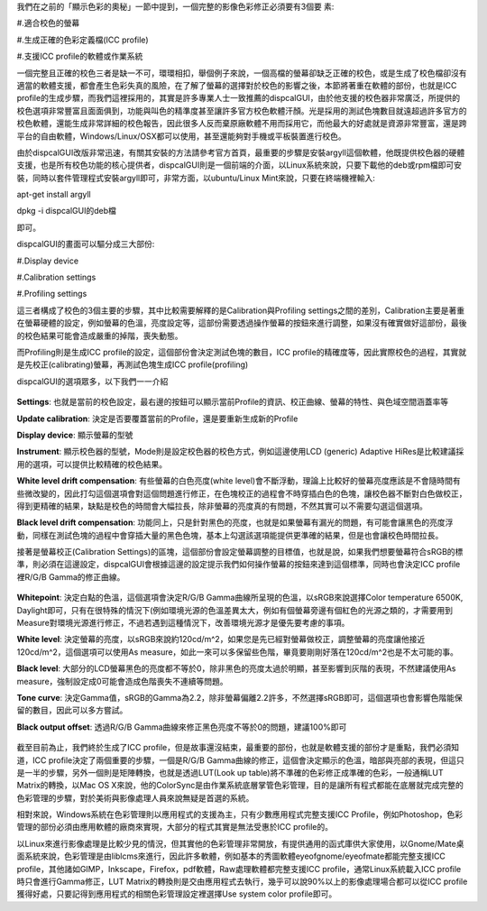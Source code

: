 .. title: 校色的奧秘
.. slug: dispcalGUI_screen
.. date: 20140825 11:14:12
.. tags: 學習與閱讀
.. link: 
.. description: Created at 20140824 14:38:28
.. ===================================Metadata↑================================================
.. 記得加tags: 人生省思,流浪動物,生活日記,學習與閱讀,英文,mathjax,自由的程式人生,書寫人生,理財
.. 記得加slug(無副檔名)，會以slug內容作為檔名(html檔)，同時將對應的內容放到對應的標籤裡。
.. ===================================文章起始↓================================================
.. <body>

我們在之前的「顯示色彩的奧秘」一節中提到，一個完整的影像色彩修正必須要有3個要
素:

#.適合校色的螢幕

#.生成正確的色彩定義檔(ICC profile)

#.支援ICC profile的軟體或作業系統

.. TEASER_END

一個完整且正確的校色三者是缺一不可，環環相扣，舉個例子來說，一個高檔的螢幕卻缺乏正確的校色，或是生成了校色檔卻沒有適當的軟體支援，都會產生色彩失真的風險，在了解了螢幕的選擇對於校色的影響之後，本節將著重在軟體的部份，也就是ICC profile的生成步驟，而我們這裡採用的，其實是許多專業人士一致推薦的dispcalGUI，由於他支援的校色器非常廣泛，所提供的校色選項非常豐富且面面俱到，功能與叫色的精準度甚至讓許多官方校色軟體汗顏。光是採用的測試色塊數目就遠超過許多官方的校色軟體，還能生成非常詳細的校色報告，因此很多人反而棄原廠軟體不用而採用它，而他最大的好處就是資源非常豐富，還是跨平台的自由軟體，Windows/Linux/OSX都可以使用，甚至還能夠對手機或平板裝置進行校色。

由於dispcalGUI改版非常迅速，有關其安裝的方法請參考官方首頁，最重要的步驟是安裝argyll這個軟體，他既提供校色器的硬體支援，也是所有校色功能的核心提供者，dispcalGUI則是一個前端的介面，以Linux系統來說，只要下載他的deb或rpm檔即可安裝，同時以套件管理程式安裝argyll即可，非常方面，以ubuntu/Linux Mint來說，只要在終端機裡輸入:

apt-get install argyll

dpkg -i dispcalGUI的deb檔

即可。

dispcalGUI的畫面可以驅分成三大部份:

#.Display device

#.Calibration settings

#.Profiling settings

這三者構成了校色的3個主要的步驟，其中比較需要解釋的是Calibration與Profiling settings之間的差別，Calibration主要是著重在螢幕硬體的設定，例如螢幕的色溫，亮度設定等，這部份需要透過操作螢幕的按鈕來進行調整，如果沒有確實做好這部份，最後的校色結果可能會造成嚴重的掉階，喪失動態。

而Profiling則是生成ICC profile的設定，這個部份會決定測試色塊的數目，ICC profile的精確度等，因此實際校色的過程，其實就是先校正(calibrating)螢幕，再測試色塊生成ICC profile(profiling)

dispcalGUI的選項眾多，以下我們一一介紹

.. figure:: ../../../arch_2014/files_2014/M43/dispcalGUI_screen/800/800_01_dispcalGUI_device.png
   :target: ../../../arch_2014/files_2014/M43/dispcalGUI_screen/800/800_01_dispcalGUI_device.png
   :align: center

**Settings**: 也就是當前的校色設定，最右邊的按鈕可以顯示當前Profile的資訊、校正曲線、螢幕的特性、與色域空間涵蓋率等

**Update calibration**: 決定是否要覆蓋當前的Profile，還是要重新生成新的Profile

**Display device**: 顯示螢幕的型號

**Instrument**: 顯示校色器的型號，Mode則是設定校色器的校色方式，例如這邊使用LCD (generic) Adaptive HiRes是比較建議採用的選項，可以提供比較精確的校色結果。

**White level drift compensation**: 有些螢幕的白色亮度(white level)會不斷浮動，理論上比較好的螢幕亮度應該是不會隨時間有些微改變的，因此打勾這個選項會對這個問題進行修正，在色塊校正的過程會不時穿插白色的色塊，讓校色器不斷對白色做校正，得到更精確的結果，缺點是校色的時間會大幅拉長，除非螢幕的亮度真的有問題，不然其實可以不需要勾選這個選項。

**Black level drift compensation**: 功能同上，只是針對黑色的亮度，也就是如果螢幕有漏光的問題，有可能會讓黑色的亮度浮動，同樣在測試色塊的過程中會穿插大量的黑色色塊，基本上勾選該選項能提供更準確的結果，但是也會讓校色時間拉長。

接著是螢幕校正(Calibration Settings)的區塊，這個部份會設定螢幕調整的目標值，也就是說，如果我們想要螢幕符合sRGB的標準，則必須在這邊設定，dispcalGUI會根據這邊的設定提示我們如何操作螢幕的按鈕來達到這個標準，同時也會決定ICC profile裡R/G/B Gamma的修正曲線。

.. figure:: ../../../arch_2014/files_2014/M43/dispcalGUI_screen/800/800_02_dispcalGUI_calibration.png
   :target: ../../../arch_2014/files_2014/M43/dispcalGUI_screen/800/800_02_dispcalGUI_calibration.png
   :align: center

**Whitepoint**: 決定白點的色溫，這個選項會決定R/G/B Gamma曲線所呈現的色溫，以sRGB來說選擇Color temperature 6500K, Daylight即可，只有在很特殊的情況下(例如環境光源的色溫差異太大，例如有個螢幕旁邊有個紅色的光源之類的，才需要用到Measure對環境光源進行修正，不過若遇到這種情況下，改善環境光源才是優先要考慮的事項。

**White level**: 決定螢幕的亮度，以sRGB來說約120cd/m^2，如果您是先已經對螢幕做校正，調整螢幕的亮度讓他接近120cd/m^2，這個選項可以使用As measure，如此一來可以多保留些色階，畢竟要剛剛好落在120cd/m^2也是不太可能的事。

**Black level**: 大部分的LCD螢幕黑色的亮度都不等於0，除非黑色的亮度太過於明顯，甚至影響到灰階的表現，不然建議使用As measure，強制設定成0可能會造成色階喪失不連續等問題。

**Tone curve**: 決定Gamma值，sRGB的Gamma為2.2，除非螢幕偏離2.2許多，不然選擇sRGB即可，這個選項也會影響色階能保留的數目，因此可以多方嘗試。

**Black output offset**: 透過R/G/B Gamma曲線來修正黑色亮度不等於0的問題，建議100%即可


.. figure:: ../../../arch_2014/files_2014/M43/dispcalGUI_screen/800/800_03_dispcalGUI_profile.png
   :target: ../../../arch_2014/files_2014/M43/dispcalGUI_screen/800/800_03_dispcalGUI_profile.png
   :align: center




.. figure:: ../../../arch_2014/files_2014/M43/dispcalGUI_screen/800/800_04_dispcalGUI_exec.png
   :target: ../../../arch_2014/files_2014/M43/dispcalGUI_screen/800/800_04_dispcalGUI_exec.png
   :align: center




.. figure:: ../../../arch_2014/files_2014/M43/dispcalGUI_screen/800/800_05_dispcalGUI_cal_window.png
   :target: ../../../arch_2014/files_2014/M43/dispcalGUI_screen/800/800_05_dispcalGUI_cal_window.png
   :align: center




.. figure:: ../../../arch_2014/files_2014/M43/dispcalGUI_screen/800/800_06_discalGUI_display_cal.png
   :target: ../../../arch_2014/files_2014/M43/dispcalGUI_screen/800/800_06_discalGUI_display_cal.png
   :align: center




.. figure:: ../../../arch_2014/files_2014/M43/dispcalGUI_screen/800/800_07_discalGUI_display_cal2.png
   :target: ../../../arch_2014/files_2014/M43/dispcalGUI_screen/800/800_07_discalGUI_display_cal2.png
   :align: center


截至目前為止，我們終於生成了ICC profile，但是故事還沒結束，最重要的部份，也就是軟體支援的部份才是重點，我們必須知道，ICC profile決定了兩個重要的步驟，一個是R/G/B Gamma曲線的修正，這個會決定顯示的色溫，暗部與亮部的表現，但這只是一半的步驟，另外一個則是矩陣轉換，也就是透過LUT(Look up table)將不準確的色彩修正成準確的色彩，一般通稱LUT Matrix的轉換，以Mac OS X來說，他的ColorSync是由作業系統底層掌管色彩管理，目的是讓所有程式都能在底層就完成完整的色彩管理的步驟，對於美術與影像處理人員來說無疑是首選的系統。

相對來說，Windows系統在色彩管理則以應用程式的支援為主，只有少數應用程式完整支援ICC Profile，例如Photoshop，色彩管理的部份必須由應用軟體的廠商來實現，大部分的程式其實是無法受惠於ICC profile的。

以Linux來進行影像處理是比較少見的情況，但其實他的色彩管理非常開放，有提供通用的函式庫供大家使用，以Gnome/Mate桌面系統來說，色彩管理是由liblcms來進行，因此許多軟體，例如基本的秀圖軟體eyeofgnome/eyeofmate都能完整支援ICC profile，其他諸如GIMP，Inkscape，Firefox，pdf軟體，Raw處理軟體都完整支援ICC profile，通常Linux系統載入ICC profile時只會進行Gamma修正，LUT Matrix的轉換則是交由應用程式去執行，幾乎可以說90%以上的影像處理場合都可以從ICC profile獲得好處，只要記得到應用程式的相關色彩管理設定裡選擇Use system color profile即可。



.. </body>
.. <url>



.. </url>
.. <footnote>



.. </footnote>
.. <citation>



.. </citation>
.. ===================================文章結束↑/語法備忘錄↓====================================
.. 格式1: 粗體(**字串**)  斜體(*字串*)  大字(\ :big:`字串`\ )  小字(\ :small:`字串`\ )
.. 格式2: 上標(\ :sup:`字串`\ )  下標(\ :sub:`字串`\ )  ``去除格式字串``
.. 項目: #. (換行) #.　或是a. (換行) #. 或是I(i). 換行 #.  或是*. -. +. 子項目前面要多空一格
.. 插入teaser分頁: .. TEASER_END
.. 插入latex數學: 段落裡加入\ :math:`latex數學`\ 語法，或獨立行.. math:: (換行) Latex數學
.. 插入figure: .. figure:: 路徑(換):width: 寬度(換):align: left(換):target: 路徑(空行對齊)圖標
.. 插入slides: .. slides:: (空一行) 圖擋路徑1 (換行) 圖擋路徑2 ... (空一行)
.. 插入youtube: ..youtube:: 影片的hash string
.. 插入url: 段落裡加入\ `連結字串`_\  URL區加上對應的.. _連結字串: 網址 (儘量用這個)
.. 插入直接url: \ `連結字串` <網址或路徑>`_ \    (包含< >)
.. 插入footnote: 段落裡加入\ [#]_\ 註腳    註腳區加上對應順序排列.. [#] 註腳內容
.. 插入citation: 段落裡加入\ [引用字串]_\ 名字字串  引用區加上.. [引用字串] 引用內容
.. 插入sidebar: ..sidebar:: (空一行) 內容
.. 插入contents: ..contents:: (換行) :depth: 目錄深入第幾層
.. 插入原始文字區塊: 在段落尾端使用:: (空一行) 內容 (空一行)
.. 插入本機的程式碼: ..listing:: 放在listings目錄裡的程式碼檔名 (讓原始碼跟隨網站) 
.. 插入特定原始碼: ..code::python (或cpp) (換行) :number-lines: (把程式碼行數列出)
.. 插入gist: ..gist:: gist編號 (要先到github的gist裡貼上程式代碼) 
.. ============================================================================================
